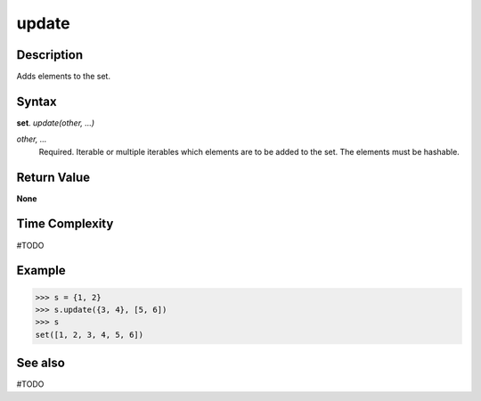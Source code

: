 ======
update
======

Description
===========
Adds elements to the set.

Syntax
======
**set**. *update(other, ...)*

*other, ...*
    Required. Iterable or multiple iterables which elements are to be added to the set. The elements must be hashable.

Return Value
============
**None**

Time Complexity
===============
#TODO

Example
=======
>>> s = {1, 2}
>>> s.update({3, 4}, [5, 6])
>>> s
set([1, 2, 3, 4, 5, 6])

See also
========
#TODO

